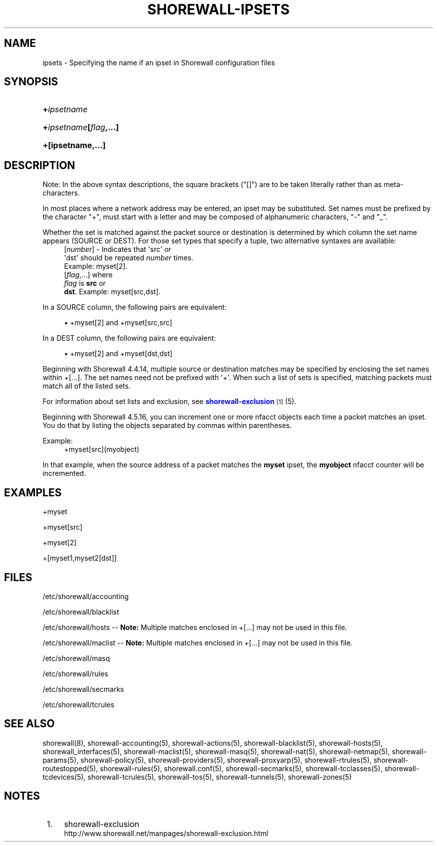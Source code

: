 '\" t
.\"     Title: shorewall-ipsets
.\"    Author: [FIXME: author] [see http://docbook.sf.net/el/author]
.\" Generator: DocBook XSL Stylesheets v1.76.1 <http://docbook.sf.net/>
.\"      Date: 11/23/2013
.\"    Manual: [FIXME: manual]
.\"    Source: [FIXME: source]
.\"  Language: English
.\"
.TH "SHOREWALL\-IPSETS" "5" "11/23/2013" "[FIXME: source]" "[FIXME: manual]"
.\" -----------------------------------------------------------------
.\" * Define some portability stuff
.\" -----------------------------------------------------------------
.\" ~~~~~~~~~~~~~~~~~~~~~~~~~~~~~~~~~~~~~~~~~~~~~~~~~~~~~~~~~~~~~~~~~
.\" http://bugs.debian.org/507673
.\" http://lists.gnu.org/archive/html/groff/2009-02/msg00013.html
.\" ~~~~~~~~~~~~~~~~~~~~~~~~~~~~~~~~~~~~~~~~~~~~~~~~~~~~~~~~~~~~~~~~~
.ie \n(.g .ds Aq \(aq
.el       .ds Aq '
.\" -----------------------------------------------------------------
.\" * set default formatting
.\" -----------------------------------------------------------------
.\" disable hyphenation
.nh
.\" disable justification (adjust text to left margin only)
.ad l
.\" -----------------------------------------------------------------
.\" * MAIN CONTENT STARTS HERE *
.\" -----------------------------------------------------------------
.SH "NAME"
ipsets \- Specifying the name if an ipset in Shorewall configuration files
.SH "SYNOPSIS"
.HP \w'\fB+\fR\fB\fIipsetname\fR\fR\ 'u
\fB+\fR\fB\fIipsetname\fR\fR
.HP \w'\fB+\fR\fB\fIipsetname\fR\fR\fB[\fR\fB\fIflag\fR\fR\fB,\&.\&.\&.]\fR\ 'u
\fB+\fR\fB\fIipsetname\fR\fR\fB[\fR\fB\fIflag\fR\fR\fB,\&.\&.\&.]\fR
.HP \w'\fB+[ipsetname,\&.\&.\&.]\fR\ 'u
\fB+[ipsetname,\&.\&.\&.]\fR
.SH "DESCRIPTION"
.PP
Note: In the above syntax descriptions, the square brackets ("[]") are to be taken literally rather than as meta\-characters\&.
.PP
In most places where a network address may be entered, an ipset may be substituted\&. Set names must be prefixed by the character "+", must start with a letter and may be composed of alphanumeric characters, "\-" and "_"\&.
.PP
Whether the set is matched against the packet source or destination is determined by which column the set name appears (SOURCE or DEST)\&. For those set types that specify a tuple, two alternative syntaxes are available:
.RS 4
[\fInumber\fR] \- Indicates that \*(Aqsrc\*(Aq or
        \*(Aqdst\*(Aq should be repeated \fInumber\fR times\&.
        Example: myset[2]\&.
.RE
.RS 4
[\fIflag\fR,\&.\&.\&.] where
      \fIflag\fR is \fBsrc\fR or
      \fBdst\fR\&. Example: myset[src,dst]\&.
.RE
.PP
In a SOURCE column, the following pairs are equivalent:
.sp
.RS 4
.ie n \{\
\h'-04'\(bu\h'+03'\c
.\}
.el \{\
.sp -1
.IP \(bu 2.3
.\}
+myset[2] and +myset[src,src]
.RE
.PP
In a DEST column, the following pairs are equivalent:
.sp
.RS 4
.ie n \{\
\h'-04'\(bu\h'+03'\c
.\}
.el \{\
.sp -1
.IP \(bu 2.3
.\}
+myset[2] and +myset[dst,dst]
.RE
.PP
Beginning with Shorewall 4\&.4\&.14, multiple source or destination matches may be specified by enclosing the set names within +[\&.\&.\&.]\&. The set names need not be prefixed with \*(Aq+\*(Aq\&. When such a list of sets is specified, matching packets must match all of the listed sets\&.
.PP
For information about set lists and exclusion, see
\m[blue]\fBshorewall\-exclusion\fR\m[]\&\s-2\u[1]\d\s+2
(5)\&.
.PP
Beginning with Shorewall 4\&.5\&.16, you can increment one or more nfacct objects each time a packet matches an ipset\&. You do that by listing the objects separated by commas within parentheses\&.
.PP
Example:
.RS 4
+myset[src](myobject)
.RE
.PP
In that example, when the source address of a packet matches the
\fBmyset\fR
ipset, the
\fBmyobject\fR
nfacct counter will be incremented\&.
.SH "EXAMPLES"
.PP
+myset
.PP
+myset[src]
.PP
+myset[2]
.PP
+[myset1,myset2[dst]]
.SH "FILES"
.PP
/etc/shorewall/accounting
.PP
/etc/shorewall/blacklist
.PP
/etc/shorewall/hosts \-\-
\fBNote:\fR
Multiple matches enclosed in +[\&.\&.\&.] may not be used in this file\&.
.PP
/etc/shorewall/maclist \-\-
\fBNote:\fR
Multiple matches enclosed in +[\&.\&.\&.] may not be used in this file\&.
.PP
/etc/shorewall/masq
.PP
/etc/shorewall/rules
.PP
/etc/shorewall/secmarks
.PP
/etc/shorewall/tcrules
.SH "SEE ALSO"
.PP
shorewall(8), shorewall\-accounting(5), shorewall\-actions(5), shorewall\-blacklist(5), shorewall\-hosts(5), shorewall_interfaces(5), shorewall\-maclist(5), shorewall\-masq(5), shorewall\-nat(5), shorewall\-netmap(5), shorewall\-params(5), shorewall\-policy(5), shorewall\-providers(5), shorewall\-proxyarp(5), shorewall\-rtrules(5), shorewall\-routestopped(5), shorewall\-rules(5), shorewall\&.conf(5), shorewall\-secmarks(5), shorewall\-tcclasses(5), shorewall\-tcdevices(5), shorewall\-tcrules(5), shorewall\-tos(5), shorewall\-tunnels(5), shorewall\-zones(5)
.SH "NOTES"
.IP " 1." 4
shorewall-exclusion
.RS 4
\%http://www.shorewall.net/manpages/shorewall-exclusion.html
.RE
